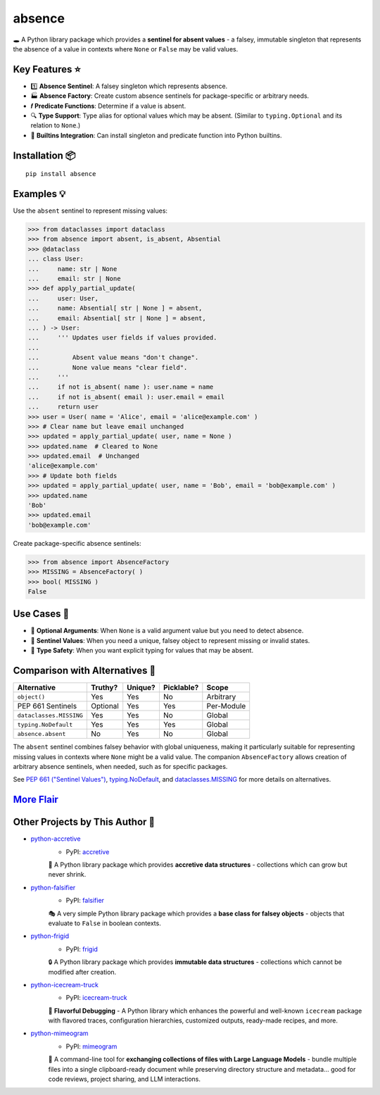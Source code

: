.. vim: set fileencoding=utf-8:
.. -*- coding: utf-8 -*-
.. +--------------------------------------------------------------------------+
   |                                                                          |
   | Licensed under the Apache License, Version 2.0 (the "License");          |
   | you may not use this file except in compliance with the License.         |
   | You may obtain a copy of the License at                                  |
   |                                                                          |
   |     http://www.apache.org/licenses/LICENSE-2.0                           |
   |                                                                          |
   | Unless required by applicable law or agreed to in writing, software      |
   | distributed under the License is distributed on an "AS IS" BASIS,        |
   | WITHOUT WARRANTIES OR CONDITIONS OF ANY KIND, either express or implied. |
   | See the License for the specific language governing permissions and      |
   | limitations under the License.                                           |
   |                                                                          |
   +--------------------------------------------------------------------------+

*******************************************************************************
                                    absence                                    
*******************************************************************************

.. image:: https://img.shields.io/pypi/v/absence
   :alt: Package Version
   :target: https://pypi.org/project/absence/

.. image:: https://img.shields.io/pypi/status/absence
   :alt: PyPI - Status
   :target: https://pypi.org/project/absence/

.. image:: https://github.com/emcd/python-absence/actions/workflows/tester.yaml/badge.svg?branch=master&event=push
   :alt: Tests Status
   :target: https://github.com/emcd/python-absence/actions/workflows/tester.yaml

.. image:: https://emcd.github.io/python-absence/coverage.svg
   :alt: Code Coverage Percentage
   :target: https://github.com/emcd/python-absence/actions/workflows/tester.yaml

.. image:: https://img.shields.io/github/license/emcd/python-absence
   :alt: Project License
   :target: https://github.com/emcd/python-absence/blob/master/LICENSE.txt

.. image:: https://img.shields.io/pypi/pyversions/absence
   :alt: Python Versions
   :target: https://pypi.org/project/absence/


🕳️ A Python library package which provides a **sentinel for absent values** - a
falsey, immutable singleton that represents the absence of a value in contexts
where ``None`` or ``False`` may be valid values.


Key Features ⭐
===============================================================================

* 1️⃣  **Absence Sentinel**: A falsey singleton which represents absence.
* 🏭 **Absence Factory**: Create custom absence sentinels for package-specific
  or arbitrary needs.
* 𝒇 **Predicate Functions**: Determine if a value is absent.
* 🔍 **Type Support**: Type alias for optional values which may be absent.
  (Similar to ``typing.Optional`` and its relation to ``None``.)
* 🌟 **Builtins Integration**: Can install singleton and predicate function
  into Python builtins.


Installation 📦
===============================================================================

::

    pip install absence


Examples 💡
===============================================================================

Use the ``absent`` sentinel to represent missing values:

>>> from dataclasses import dataclass
>>> from absence import absent, is_absent, Absential
>>> @dataclass
... class User:
...     name: str | None
...     email: str | None
>>> def apply_partial_update(
...     user: User,
...     name: Absential[ str | None ] = absent,
...     email: Absential[ str | None ] = absent,
... ) -> User:
...     ''' Updates user fields if values provided.
...
...         Absent value means "don't change".
...         None value means "clear field".
...     '''
...     if not is_absent( name ): user.name = name
...     if not is_absent( email ): user.email = email
...     return user
>>> user = User( name = 'Alice', email = 'alice@example.com' )
>>> # Clear name but leave email unchanged
>>> updated = apply_partial_update( user, name = None )
>>> updated.name  # Cleared to None
>>> updated.email  # Unchanged
'alice@example.com'
>>> # Update both fields
>>> updated = apply_partial_update( user, name = 'Bob', email = 'bob@example.com' )
>>> updated.name
'Bob'
>>> updated.email
'bob@example.com'

Create package-specific absence sentinels:

>>> from absence import AbsenceFactory
>>> MISSING = AbsenceFactory( )
>>> bool( MISSING )
False


Use Cases 🎯
===============================================================================

* 🔄 **Optional Arguments**: When ``None`` is a valid argument value but you
  need to detect absence.
* 🎯 **Sentinel Values**: When you need a unique, falsey object to represent
  missing or invalid states.
* 🧩 **Type Safety**: When you want explicit typing for values that may be
  absent.


Comparison with Alternatives 🤔
===============================================================================

+-------------------------+----------+---------+------------+------------+
| Alternative             | Truthy?  | Unique? | Picklable? | Scope      |
+=========================+==========+=========+============+============+
| ``object()``            | Yes      | Yes     | No         | Arbitrary  |
+-------------------------+----------+---------+------------+------------+
| PEP 661 Sentinels       | Optional | Yes     | Yes        | Per-Module |
+-------------------------+----------+---------+------------+------------+
| ``dataclasses.MISSING`` | Yes      | Yes     | No         | Global     |
+-------------------------+----------+---------+------------+------------+
| ``typing.NoDefault``    | Yes      | Yes     | Yes        | Global     |
+-------------------------+----------+---------+------------+------------+
| ``absence.absent``      | No       | Yes     | No         | Global     |
+-------------------------+----------+---------+------------+------------+

The ``absent`` sentinel combines falsey behavior with global uniqueness,
making it particularly suitable for representing missing values in contexts
where ``None`` might be a valid value. The companion ``AbsenceFactory``
allows creation of arbitrary absence sentinels, when needed, such as for
specific packages.

See `PEP 661 ("Sentinel Values") <https://peps.python.org/pep-0661/>`_,
`typing.NoDefault
<https://docs.python.org/3/library/typing.html#typing.NoDefault>`_, and
`dataclasses.MISSING
<https://docs.python.org/3/library/dataclasses.html#dataclasses.MISSING>`_ for
more details on alternatives.


`More Flair <https://www.imdb.com/title/tt0151804/characters/nm0431918>`_
===============================================================================

.. image:: https://img.shields.io/github/last-commit/emcd/python-absence
   :alt: GitHub last commit
   :target: https://github.com/emcd/python-absence

.. image:: https://img.shields.io/endpoint?url=https://raw.githubusercontent.com/copier-org/copier/master/img/badge/badge-grayscale-inverted-border-orange.json
   :alt: Copier
   :target: https://github.com/copier-org/copier

.. image:: https://img.shields.io/badge/%F0%9F%A5%9A-Hatch-4051b5.svg
   :alt: Hatch
   :target: https://github.com/pypa/hatch

.. image:: https://img.shields.io/badge/pre--commit-enabled-brightgreen?logo=pre-commit
   :alt: pre-commit
   :target: https://github.com/pre-commit/pre-commit

.. image:: https://microsoft.github.io/pyright/img/pyright_badge.svg
   :alt: Pyright
   :target: https://microsoft.github.io/pyright

.. image:: https://img.shields.io/endpoint?url=https://raw.githubusercontent.com/astral-sh/ruff/main/assets/badge/v2.json
   :alt: Ruff
   :target: https://github.com/astral-sh/ruff

.. image:: https://img.shields.io/pypi/implementation/absence
   :alt: PyPI - Implementation
   :target: https://pypi.org/project/absence/

.. image:: https://img.shields.io/pypi/wheel/absence
   :alt: PyPI - Wheel
   :target: https://pypi.org/project/absence/


Other Projects by This Author 🌟
===============================================================================


* `python-accretive <https://github.com/emcd/python-accretive>`_
    - PyPI: `accretive <https://pypi.org/project/accretive/>`_

    🌌 A Python library package which provides **accretive data structures** - collections which can grow but never shrink.
* `python-falsifier <https://github.com/emcd/python-falsifier>`_
    - PyPI: `falsifier <https://pypi.org/project/falsifier/>`_

    🎭 A very simple Python library package which provides a **base class for falsey objects** - objects that evaluate to ``False`` in boolean contexts.
* `python-frigid <https://github.com/emcd/python-frigid>`_
    - PyPI: `frigid <https://pypi.org/project/frigid/>`_

    🔒 A Python library package which provides **immutable data structures** - collections which cannot be modified after creation.
* `python-icecream-truck <https://github.com/emcd/python-icecream-truck>`_
    - PyPI: `icecream-truck <https://pypi.org/project/icecream-truck/>`_

    🍦 **Flavorful Debugging** - A Python library which enhances the powerful and well-known ``icecream`` package with flavored traces, configuration hierarchies, customized outputs, ready-made recipes, and more.
* `python-mimeogram <https://github.com/emcd/python-mimeogram>`_
    - PyPI: `mimeogram <https://pypi.org/project/mimeogram/>`_

    📨 A command-line tool for **exchanging collections of files with Large Language Models** - bundle multiple files into a single clipboard-ready document while preserving directory structure and metadata... good for code reviews, project sharing, and LLM interactions.
